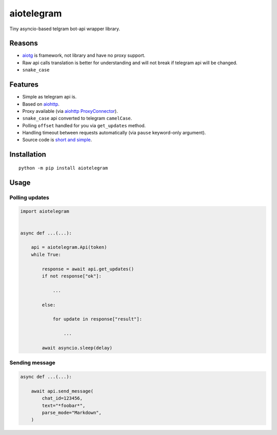 aiotelegram
===========

Tiny asyncio-based telgram bot-api wrapper library.

Reasons
-------

-  `aiotg`_ is framework, not library and have no proxy support.
-  Raw api calls translation is better for understanding and will not
   break if telegram api will be changed.
-  ``snake_case``

Features
--------

-  Simple as telegram api is.
-  Based on `aiohttp`_.
-  Proxy available (via `aiohttp`_ `ProxyConnector`_).
-  ``snake_case`` api converted to telegram ``camelCase``.
-  Polling ``offset`` handled for you via ``get_updates`` method.
-  Handling timeout between requests automatically (via ``pause``
   keyword-only argument).
-  Source code is `short and simple`_.

Installation
------------

::

    python -m pip install aiotelegram

Usage
-----

Polling updates
~~~~~~~~~~~~~~~

.. code:: python

    import aiotelegram


    async def ...(...):

        api = aiotelegram.Api(token)
        while True:

            response = await api.get_updates()
            if not response["ok"]:

                ...

            else:

                for update in response["result"]:

                    ...

            await asyncio.sleep(delay)

Sending message
~~~~~~~~~~~~~~~

.. code:: python

    async def ...(...):

        await api.send_message(
            chat_id=123456,
            text="*foobar*",
            parse_mode="Markdown",
        )

.. _aiotg: https://github.com/szastupov/aiotg
.. _aiohttp: https://github.com/KeepSafe/aiohttp
.. _ProxyConnector: http://aiohttp.readthedocs.io/en/stable/client_reference.html#aiohttp.ProxyConnector
.. _short and simple: https://github.com/pohmelie/aiotelegram/blob/master/aiotelegram.py
